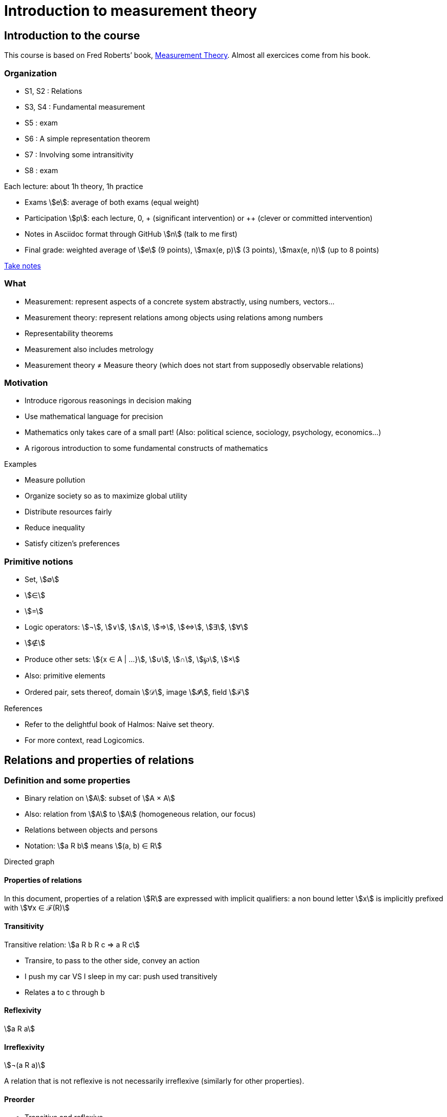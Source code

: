 = Introduction to measurement theory
:stem:

== Introduction to the course
This course is based on Fred Roberts’ book, https://doi.org/10.1017/CBO9780511759871[Measurement Theory]. Almost all exercices come from his book.

=== Organization
* S1, S2 : Relations
* S3, S4 : Fundamental measurement
* S5 : exam
* S6 : A simple representation theorem
* S7 : Involving some intransitivity
* S8 : exam

Each lecture: about 1h theory, 1h practice

* Exams stem:[e]: average of both exams (equal weight)
* Participation stem:[p]: each lecture, 0, + (significant intervention) or ++ (clever or committed intervention)
* Notes in Asciidoc format through GitHub stem:[n] (talk to me first)
* Final grade: weighted average of stem:[e] (9 points), stem:[max(e, p)] (3 points), stem:[max(e, n)] (up to 8 points)

https://github.com/oliviercailloux/Teaching/blob/main/README.adoc#take-notes[Take notes]

=== What
* Measurement: represent aspects of a concrete system abstractly, using numbers, vectors…
* Measurement theory: represent relations among objects using relations among numbers
* Representability theorems
* Measurement also includes metrology
* Measurement theory ≠ Measure theory (which does not start from supposedly observable relations)

=== Motivation
* Introduce rigorous reasonings in decision making
* Use mathematical language for precision
* Mathematics only takes care of a small part! (Also: political science, sociology, psychology, economics…)
* A rigorous introduction to some fundamental constructs of mathematics

Examples

* Measure pollution
* Organize society so as to maximize global utility
* Distribute resources fairly
* Reduce inequality
* Satisfy citizen’s preferences

=== Primitive notions
* Set, stem:[∅]
* stem:[∈]
* stem:[=]
* Logic operators: stem:[¬], stem:[∨], stem:[∧], stem:[⇒], stem:[⇔], stem:[∃], stem:[∀]
* stem:[∉]
* Produce other sets: stem:[{x ∈ A | …}], stem:[∪], stem:[∩], stem:[℘], stem:[×]
* Also: primitive elements
* Ordered pair, sets thereof, domain stem:[𝒟], image stem:[𝓘], field stem:[ℱ]

References

* Refer to the delightful book of Halmos: Naive set theory.
* For more context, read Logicomics.

== Relations and properties of relations
=== Definition and some properties
* Binary relation on stem:[A]: subset of stem:[A × A]
* Also: relation from stem:[A] to stem:[A] (homogeneous relation, our focus)
* Relations between objects and persons
* Notation: stem:[a R b] means stem:[(a, b) ∈ R]

Directed graph

==== Properties of relations
In this document, properties of a relation stem:[R] are expressed with implicit qualifiers: a non bound letter stem:[x] is implicitly prefixed with stem:[∀x ∈ ℱ(R)]

==== Transitivity
Transitive relation: stem:[a R b R c ⇒ a R c]

* Transire, to pass to the other side, convey an action
* I push my car VS I sleep in my car: push used transitively
* Relates a to c through b

==== Reflexivity
stem:[a R a]

==== Irreflexivity
stem:[¬(a R a)]

A relation that is not reflexive is not necessarily irreflexive (similarly for other properties).

==== Preorder
* Transitive and reflexive
* (Also called: partial preorder, quasi order)

Here: mostly transitive and reflexive relations

Hasse diagram: stem:[a R b, a ≠ b], corresponds to a line descending from a to b.

==== Symmetry
stem:[a R b ⇒ b R a]

==== Asymmetry
stem:[a R b ⇒ ¬(b R a)]

==== Antisymmetry
stem:[a ≠ b ∧ a R b ⇒ ¬(b R a)]

==== Exercices
See https://oliviercailloux.github.io/Introduction-to-measurement-theory/Ex1.html[Exercices S1].

=== A zoo of relations
==== Equivalence
An equivalence relation is a transitive, (reflexive and) symmetric relation.

Each element in an equivalence relation has an associated equivalence class. The set of equivalence classes, called the quotient by stem:[R], is denoted by stem:[ℱ(R) // R]. It partitions (disjointly covers) stem:[ℱ(R)].

* Symmetric part of a relation stem:[R]: stem:[sym(R) = {(a, a) ∈ R}]
* The symmetric part of a preorder stem:[R] is an equivalence relation
* Intuitively speaking, a preorder defines equivalence classes (namely, its quotient by stem:[sym(R)]) and orders them (possibly partially)
* That ordering is a relation on its quotient by stem:[sym(R)] and is called the reduction of a preorder stem:[R]
* Formally, the reduction of stem:[R] is defined as stem:[{(a^***, b^***) ∈ (ℱ(R) // sym(R))² | ∃ a ∈ a^***, b ∈ b^*** | a R b}].

// stem:[{a ∈ A | ∃x ∈ X | x < a}]

// === Converse
// Optional

// === Negative transitivity
// Optional

==== Side-uniqueness, ontoness
* Right-unique: stem:[a R b ∧ a R c ⇒ b = c]
* A right-unique relation is a function from stem:[𝒟(R)] to stem:[𝓘(R)]; we can write stem:[R(a)] to denote the single stem:[b ∈ 𝓘(R)] such that stem:[a R b].
* Onto stem:[Y] (right-total over stem:[Y]): stem:[Y = 𝓘(R)]
* Left-unique (injective): stem:[b R a ∧ c R a ⇒ b = c]

==== Weak completeness
stem:[a ≠ b ⇒ a R b ∨ b R a]

==== Order
* Transitive, reflexive, antisymmetric
* (Also called: partial order)

Intuitively: a (possibly partial) ranking without ties

==== Complete preorder
* Transitive, reflexive, weakly complete
* (Often called: weak order)

* Intuitively: a ranking with ties
* The symmetric part of a complete preorder is an equivalence relation
* A complete preorder defines equivalence classes and orders them completely

==== Complete order
* Transitive, reflexive, weakly complete, antisymmetric
* (Also called: simple order, linear order, total order)

Intuitively: a ranking without ties

The reduction of a complete preorder stem:[R] is a complete order on stem:[ℱ(R) // sym(R)].

// === Strict order
// Transitive and irreflexive
// (Often called: strict partial order)

==== Generalisation to binary operations
* A relation from stem:[X] to stem:[Y] is a subset of stem:[X × Y]. It is non homogeneous when stem:[X ≠ Y].
* A binary operation stem:[α] on stem:[A] is a right-unique relation from stem:[A × A] to stem:[A] whose domain is stem:[(A × A)].
* It can be viewed as a function from stem:[A × A] to stem:[A]; we can write stem:[a α b] to denote the single stem:[c ∈ 𝓘(α)] such that stem:[(a, b) α c].
* Examples: stem:[+], stem:[×] on stem:[ℕ].

==== Note about terminology
For many authors (excluding Halmos but including Roberts), the set on which stem:[R] is defined is exogenous, thus a relation is a pair stem:[(A, R)] with stem:[R ⊆ A²] (hence stem:[ℱ(R) ⊆ A]). This allows for the possibility that stem:[ℱ(R) ≠ A]. Weak completeness is then defined as stem:[∀ a ≠ b ∈ A: a R b ν b R a]. Similarly, other definitions (such as reflexivity) then differ from those given here. In this document, we assume stem:[A] is chosen equal to stem:[ℱ(R)], in which case the definitions coincide.

==== Exercices
See https://oliviercailloux.github.io/Introduction-to-measurement-theory/Ex2.html[Exercices S2].

== Fundamental measurement
* We want to assign numbers to reflect some properties of some systems.
* Given relation stem:[R] “looks shorter than” on stem:[A = {a, b, …}], can we assign numbers stem:[f(a)] so that stem:[f(a) < f(b) ⇔ a R b]?
* Similarly for relations “preferred to”, “day with better air quality”.

* We might also want to reflect operations such as “combining”: consider “is lighter”, with A including combined objects; can we then assign numbers stem:[f(.)] so that when stem:[a] and stem:[b] combined are lighter than stem:[c], stem:[f(a) + f(b) < f(c)]; or so that when stem:[c] denotes the combination of stem:[a] and stem:[b], stem:[f(a) + f(b) = f(c)]?
* Similarly for relation “preferred to” on sets of objects.

* Relation stem:[R] on stem:[A] corresponds to relation stem:[T] on stem:[ℝ] through function stem:[f] from stem:[A] to stem:[ℝ]: stem:[a R b ⇔ f(a) T f(b)].
* (If stem:[T] is restricted to the image of stem:[f], it is determined uniquely by stem:[f] and stem:[R], in other words, stem:[R] never corresponds to two relations stem:[T1 ≠ T2] through a single function stem:[f] when stem:[ℱ(T1) = ℱ(T2) = 𝓘(f)]. Proof: if R corresponds to T1 and T2 through f with ℱ(T1) = ℱ(T2) = 𝓘(f), then x T1 y iff a R b, for any a ∈ f-1(x), b ∈ f-1(y), iff x * T2 y thus T1 = T2.)
* Operation stem:[⊙] on stem:[A] corresponds to operation stem:[α] on stem:[ℝ] through function stem:[f] from stem:[A] to stem:[ℝ]: stem:[f(a ⊙ b) = f(a) α f(b)].
* stem:[R] is homomorphic to stem:[T] iff it corresponds to stem:[T] through some function stem:[f].
* stem:[(R, ⊙)] is homomorphic to stem:[(T, α)] iff stem:[R] corresponds to stem:[T] and stem:[⊙] to stem:[α] through the same function stem:[f].
* More generally, stem:[(R, {⊙_i})] is homomorphic to stem:[(T, {α_i})] iff stem:[R] corresponds to stem:[T] through some function stem:[f] and each stem:[⊙_i] corresponds to stem:[α_i] through stem:[f].
* The tuple stem:[(f, (T, {α_i}))] is called a measurement scale for stem:[(R, {⊙_i})].
// (If f is a scale, 
// ∀x, y ∈ 𝓘(f): f-1(x) × f-1(y) ⊆ R ν f-1(x) × f-1(y) ∩ R = ∅ 
// and
// f(f-1(x) o f-1(y)) is a singleton.)

=== Representation theorem
* A theorem of the form: under such conditions on stem:[(R, {⊙_i})], the system is homomorphic to stem:[(T, {α_i})].
* Constructive proof: gives a procedure to build a scale stem:[f].
* Intuitively: transitivity of stem:[R] is required for homomorphism to stem:[≥].

Uniqueness: to determine properties of the numbers that transfer to our observations.

=== Homomorphisms and scale types
* Number of persons VS height of a person
* Ratio of weight VS ratio of t°

Given stem:[(R, {⊙_i})] corresponding to stem:[(T, {α_i})] through stem:[f], admissible transformation stem:[φ] from stem:[f(A)] to stem:[ℝ] (thus stem:[φ ∘ f] from stem:[A] to stem:[ℝ]): stem:[(R, {⊙_i})] corresponds to stem:[(T, {α_i})] through stem:[φ ∘ f].

// R has a regular homomorphism to T: it has a homomorphism to T and for every scales (f, (T, {α_i})), (g, (T, {α_i})), for some φ, g = φ ∘ f.
stem:[R] has a regular homomorphism to stem:[T]: it has a homomorphism to stem:[T] and for every scales stem:[(f, (T, {α_i}))], stem:[(g, (T, {α_i}))], stem:[f(a) = f(b) ⇔ g(a) = g(b)].

Scale type depends on the class of admissible transformations φ.

* Absolute: φ(x) = x; Counting
* Ratio: φ(x) = rx with r > 0; Mass
* Interval: φ(x) = rx + s with r > 0; T° without absolute zero
* Ordinal: strictly monotone increasing transformation; Ordinal preference, Mohs scale of hardness
* Nominal: any bijection; Labels

// Example using air pollution might be interesting but is not hugely convincing concerning meaningfulness.

== Representation of complete preorders
=== Arithmetic and infinite sets
* Successor of stem:[s]: stem:[s ⋃ {s}]
* Axiom of infinity: ∃ successor set A
* ℕ: intersection of all successor sets in A
* Permits induction, which we use to define addition of zero, then addition of one, …
* Finite set: bijection with an element of ℕ

=== The ≥ relation
* If R is a complete preorder and ℱ(R) is finite, it is homomorphic to ≥.
* Necessary and sufficient conditions.
* Can we relax finiteness?

Scale type: ordinal

== When indifference is not transitive
=== Requirement of transitivity
* R homomorphic to ≥ requires transitivity.
* Define I as the symmetric part of R.
* R homomorphic to ≥ requires I to be transitive.

=== Examples
Detection threshold

* Coffee with sugar
* Noise level

Incomparability

* Pony VS bicycle (https://doi.org/10.2307/2224802[Armstrong, 1939])
* Good job VS apartment
* Reform social security: better for end-of-life VS better life expectancy

=== Representation
* x ≥δ y: x ≥ y - δ
* Constant threshold δ

Won’t do for incomparability: Pony* ≻ Pony, Bicycle ≽ Pony*, Bicycle* ≻ Bicycle but Pony ≽ Bicycle*.

=== Completed semiorder
≽ is a completed semiorder: weakly complete and reflexive and satisfies

* S2: a ≽ b ∧ c ≽ d ⇒ c ≽ b ∨ a ≽ d
* S3: a ≽ b ≽ c ⇒ a ≽ d ∨ d ≽ c

Covers: a W c iff (d ≽ a ⇒ d ≽ c) ∧ (c ≽ d ⇒ a ≽ d).

* S2 and S3 are together equivalent to ∀a ≻ b ≽ c: a W c.
* S2 and S3 are together equivalent to ∀a ≽ b ≻ c: a W c.

Equivalently:

* S2 can be written ¬(a ≽ b ≻ c ≽ d ≻ a) and S3 can be written ¬(c ≻ d ≻ a ≽ b ≽ c), writing x ≻ y iff ¬(y ≽ x).
* S2 can be written ¬(d ≽ a ≻ b ≽ c ≻ d) and S3 can be written ¬(d ≻ a ≻ b ≽ c ≽ d).
* S2 can be written ∀a ≻ b ≽ c: (d ≽ a ⇒ d ≽ c) and S3 can be written ∀a ≻ b ≽ c: (c ≽ d ⇒ a ≽ d).
* S2 can be written ¬(c ≻ d ≽ a ≻ b ≽ c) and S3 can be written ¬(b ≽ c ≽ d ≻ a ≻ b).
* Renaming, S2 can be written ¬(d ≻ a ≽ b ≻ c ≽ d) and S3 can be written ¬(d ≽ a ≽ b ≻ c ≻ d).
* Thus, S2 can be written ∀a ≽ b ≻ c: (c ≽ d ⇒ a ≽ d) and S3 can be written ∀a ≽ b ≻ c: (d ≽ a ⇒ d ≽ c).
* By contrapositive, using these two equivalences, ¬(a W c) ⇒ ∀b: (b ≽ c ⇒ b ≽ a) ∧ (a ≽ b ⇒ c ≽ b), in other words, ¬(a W c) ⇒ c W a.

If ≽ is a completed semiorder, then W is a complete preorder.
Proof. Transitive: If c ≽ d then by b W c ≽ d we get b ≽ d and by a W b ≽ d we get a ≽ d. It is strongly complete, as seen just above.

If ≽ is a completed semiorder, then c W b ⇒ c ≽ b (and b ≻ c ⇒ b W c).
Proof. c W b ⇒ (c ≽ c ⇒ c ≽ b) ⇒ c ≽ b (and use contrapositive and completeness of W).

Thm. If ≽ is a completed semiorder, then a W b W c ~ a ⇒ a ~ b ~ c, writing x ~ y iff x ≽ y ≽ x.
Pr. Rewrite the hypothesis as c ≽ a W b W c ≽ a and obtain c ≽ b ≽ a by definition of W and a ≽ b ≽ c using W ⊆ ≽.

=== Representation theorem
If ≽ is a completed semiorder, then there exists a function f from ℱ(≽) to ℝ such that stem:[f(a) ≥_1 f(b) ⇔ a ≽ b].

=== Related applications
* Liberal to conservative politics
* Psychological stages of development
* Chronology of archeological artifacts
